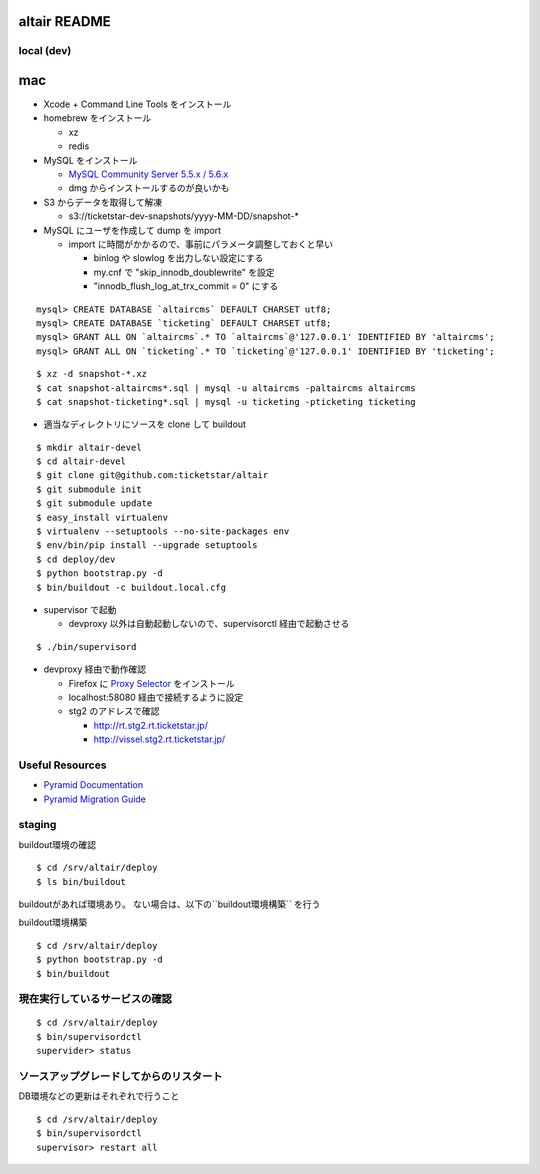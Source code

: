 altair README
-------------

local (dev)
===========

mac
---

* Xcode + Command Line Tools をインストール
* homebrew をインストール

  * xz
  * redis

* MySQL をインストール

  * `MySQL Community Server 5.5.x / 5.6.x <http://dev.mysql.com/downloads/>`_
  * dmg からインストールするのが良いかも

* S3 からデータを取得して解凍

  * s3://ticketstar-dev-snapshots/yyyy-MM-DD/snapshot-*

* MySQL にユーザを作成して dump を import

  * import に時間がかかるので、事前にパラメータ調整しておくと早い

    * binlog や slowlog を出力しない設定にする
    * my.cnf で "skip_innodb_doublewrite" を設定
    * "innodb_flush_log_at_trx_commit = 0" にする

::

  mysql> CREATE DATABASE `altaircms` DEFAULT CHARSET utf8;
  mysql> CREATE DATABASE `ticketing` DEFAULT CHARSET utf8;
  mysql> GRANT ALL ON `altaircms`.* TO `altaircms`@'127.0.0.1' IDENTIFIED BY 'altaircms';
  mysql> GRANT ALL ON `ticketing`.* TO `ticketing`@'127.0.0.1' IDENTIFIED BY 'ticketing';

::

  $ xz -d snapshot-*.xz
  $ cat snapshot-altaircms*.sql | mysql -u altaircms -paltaircms altaircms
  $ cat snapshot-ticketing*.sql | mysql -u ticketing -pticketing ticketing


* 適当なディレクトリにソースを clone して buildout

::

  $ mkdir altair-devel
  $ cd altair-devel
  $ git clone git@github.com:ticketstar/altair
  $ git submodule init
  $ git submodule update
  $ easy_install virtualenv
  $ virtualenv --setuptools --no-site-packages env
  $ env/bin/pip install --upgrade setuptools
  $ cd deploy/dev
  $ python bootstrap.py -d
  $ bin/buildout -c buildout.local.cfg

* supervisor で起動

  * devproxy 以外は自動起動しないので、supervisorctl 経由で起動させる

::

  $ ./bin/supervisord

* devproxy 経由で動作確認

  * Firefox に `Proxy Selector <https://addons.mozilla.org/ja/firefox/addon/proxy-selector/>`_ をインストール
  * localhost:58080 経由で接続するように設定
  * stg2 のアドレスで確認

    * http://rt.stg2.rt.ticketstar.jp/
    * http://vissel.stg2.rt.ticketstar.jp/

Useful Resources
================

* `Pyramid Documentation <http://docs.pylonsproject.org/docs/pyramid.html>`_
* `Pyramid Migration Guide <http://bytebucket.org/sluggo/pyramid-docs/wiki/html/migration.html>`_


staging
=======

buildout環境の確認
::

  $ cd /srv/altair/deploy
  $ ls bin/buildout

buildoutがあれば環境あり。
ない場合は、以下の``buildout環境構築`` を行う


buildout環境構築

::

  $ cd /srv/altair/deploy
  $ python bootstrap.py -d
  $ bin/buildout


現在実行しているサービスの確認
=========================================================

::

  $ cd /srv/altair/deploy
  $ bin/supervisordctl
  supervider> status

ソースアップグレードしてからのリスタート
=========================================================

DB環境などの更新はそれぞれで行うこと

::

  $ cd /srv/altair/deploy
  $ bin/supervisordctl
  supervisor> restart all

